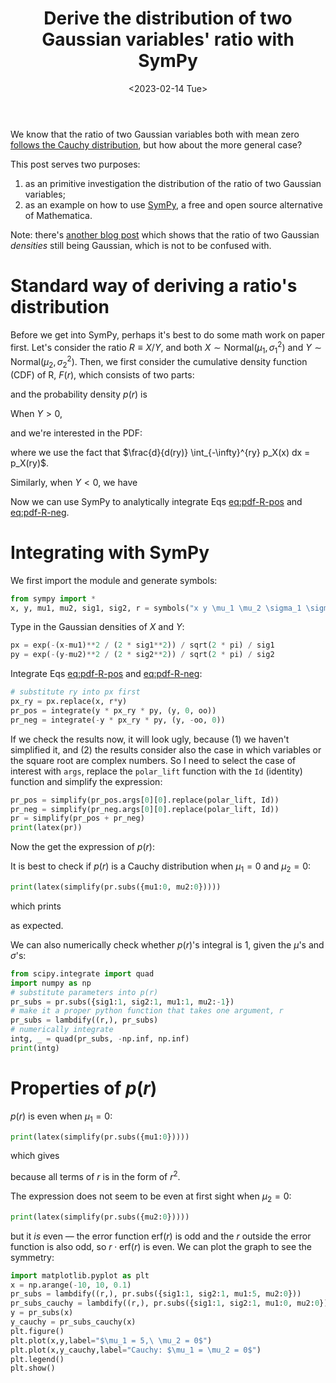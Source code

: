 #+title: Derive the distribution of two Gaussian variables' ratio with SymPy
#+date: <2023-02-14 Tue>
#+PROPERTY: header-args :eval never-export :exports code

We know that the ratio of two Gaussian variables both with mean zero [[https://en.wikipedia.org/wiki/Ratio_distribution][follows the Cauchy distribution]], but how about the more general case?

This post serves two purposes:
1. as an primitive investigation the distribution of the ratio of two Gaussian variables;
2. as an example on how to use [[https://www.sympy.org/en/index.html][SymPy]], a free and open source alternative of Mathematica.

Note: there's [[https://davmre.github.io/blog/statistics/2015/03/27/gaussian_quotient][another blog post]] which shows that the ratio of two Gaussian /densities/ still being Gaussian, which is not to be confused with.

* Standard way of deriving a ratio's distribution
Before we get into SymPy, perhaps it's best to do some math work on paper first.
Let's consider the ratio \(R \equiv X/Y\), and both \(X\sim \text{Normal}(\mu_1, \sigma_1^2)\) and \(Y\sim \text{Normal}(\mu_2, \sigma_2^2)\).
Then, we first consider the cumulative density function (CDF) of R, \(F(r)\), which consists of two parts:
#+NAME: eq:cdf-R
\begin{equation}
    F(r) = P(R \leq r) = P(X \leq rY, Y>0) + P(X \geq rY, Y<0)
\end{equation}
and the probability density \(p(r)\) is
#+NAME: eq:pdf-R
\begin{align}
    p(r) &= \frac{d}{dr} P(X \leq rY, Y>0) + \frac{d}{dr} P(X \geq rY, Y<0) \nonumber \\
        &\equiv p_{+}(r) + p_{-}(r)
\end{align}

When \(Y>0\),
#+NAME: eq:cdf-R-pos
\begin{equation}
    P(X \leq RY) = \int_0^{+\infty} p(y) \left(\int_{-\infty}^{ry} p(x) dx\right) dy
\end{equation}
and we're interested in the PDF:
#+NAME: eq:pdf-R-pos
\begin{align}
    p_+(r) &= \frac{d}{dr}P(X \leq RY) \\
    &= \int_0^{+ \infty} p_Y(y)  \left( \frac{d}{dr} \int_{-\infty}^{ry} p_X(x) dx\right) dy \nonumber \\
    &= \int_0^{+\infty} y p_Y(y) p_X(ry) dy \nonumber
\end{align}
where we use the fact that \(\frac{d}{d(ry)} \int_{-\infty}^{ry} p_X(x) dx = p_X(ry)\).

Similarly, when \(Y<0\), we have
#+NAME: eq:pdf-R-neg
\begin{align}
    p_-(r) &= \frac{d}{dr}P(X \geq RY) = \int_{-\infty}^{0} p_Y(y)  \left( \frac{d}{dr} \int^{+ \infty}_{ry} p_X(x) dx\right) dy \\
    &= - \int^0_{-\infty} y p_Y(y) p_X(ry) dy \nonumber
\end{align}

Now we can use SymPy to analytically integrate Eqs [[eq:pdf-R-pos]] and [[eq:pdf-R-neg]].

* Integrating with SymPy
We first import the module and generate symbols:
#+begin_src python
from sympy import *
x, y, mu1, mu2, sig1, sig2, r = symbols("x y \mu_1 \mu_2 \sigma_1 \sigma_2 r", real=True)
#+end_src

Type in the Gaussian densities of \(X\) and \(Y\):
#+begin_src python
px = exp(-(x-mu1)**2 / (2 * sig1**2)) / sqrt(2 * pi) / sig1
py = exp(-(y-mu2)**2 / (2 * sig2**2)) / sqrt(2 * pi) / sig2
#+end_src

Integrate Eqs [[eq:pdf-R-pos]] and [[eq:pdf-R-neg]]:
#+begin_src python
# substitute ry into px first
px_ry = px.replace(x, r*y)
pr_pos = integrate(y * px_ry * py, (y, 0, oo))
pr_neg = integrate(-y * px_ry * py, (y, -oo, 0))
#+end_src
If we check the results now, it will look ugly, because (1) we haven't simplified it, and (2)
the results consider also the case in which variables or the square root are complex numbers.
So I need to select the case of interest with ~args~, replace the ~polar_lift~ function with the ~Id~ (identity) function and simplify the expression:
#+begin_src python
pr_pos = simplify(pr_pos.args[0][0].replace(polar_lift, Id))
pr_neg = simplify(pr_neg.args[0][0].replace(polar_lift, Id))
pr = simplify(pr_pos + pr_neg)
print(latex(pr))
#+end_src
Now the get the expression of \(p(r)\):
#+NAME: eq:pr
\begin{align}
p(r) &= \frac{\sqrt{2}}{2 \pi \sigma_{1} \left(\sigma_{1}^{2} + \sigma_{2}^{2} r^{2}\right)^{\frac{3}{2}}} e^{- \frac{\mu_{1}^{2} \sigma_{2}^{2} + \mu_{2}^{2} \sigma_{1}^{2}}{2 \sigma_{1}^{2} \sigma_{2}^{2}}} \nonumber \\
& \times \Bigg[\sqrt{2} \sigma_{1}^{2} \sigma_{2} \sqrt{\sigma_{1}^{2} + \sigma_{2}^{2} r^{2}} \nonumber \\
& + \sqrt{\pi} \left(\mu_{1} \sigma_{2}^{2} r + \mu_{2} \sigma_{1}^{2}\right) e^{\frac{\left(\mu_{1} \sigma_{2}^{2} r + \mu_{2} \sigma_{1}^{2}\right)^{2}}{2 \sigma_{1}^{2} \sigma_{2}^{2} \left(\sigma_{1}^{2} + \sigma_{2}^{2} r^{2}\right)}} \left|{\sigma_{1}}\right| \operatorname{erf}{\left(\frac{\sqrt{2} \left(\mu_{1} \sigma_{2}^{2} r + \mu_{2} \sigma_{1}^{2}\right) \left|{\sigma_{1}}\right|}{2 \sigma_{1}^{2} \sigma_{2} \sqrt{\sigma_{1}^{2} + \sigma_{2}^{2} r^{2}}} \right)}\Bigg]
\end{align}

It is best to check if \(p(r)\) is a Cauchy distribution when \(\mu_1 = 0\) and \(\mu_2 = 0\):
#+begin_src python
print(latex(simplify(pr.subs({mu1:0, mu2:0}))))
#+end_src
which prints
#+NAME: eq:cauchy
\begin{equation}
    \frac{\sigma_{1} \sigma_{2}}{\pi \left(\sigma_{1}^{2} + \sigma_{2}^{2} r^{2}\right)}
\end{equation}
as expected.

We can also numerically check whether \(p(r)\)'s integral is 1, given the \(\mu\)'s and \(\sigma\)'s:
#+begin_src python
from scipy.integrate import quad
import numpy as np
# substitute parameters into p(r)
pr_subs = pr.subs({sig1:1, sig2:1, mu1:1, mu2:-1})
# make it a proper python function that takes one argument, r
pr_subs = lambdify((r,), pr_subs)
# numerically integrate
intg, _ = quad(pr_subs, -np.inf, np.inf)
print(intg)
#+end_src

* Properties of \(p(r)\)
\(p(r)\) is even when \(\mu_1 = 0\):
#+begin_src python
print(latex(simplify(pr.subs({mu1:0}))))
#+end_src
which gives
#+NAME: eq:pr-mu1-zero
\begin{align}
p(r) & = \frac{\sigma_{1}}{2 \pi \left(\sigma_{1}^{2} + \sigma_{2}^{2} r^{2}\right)^{\frac{3}{2}}} e^{- \frac{\mu_{2}^{2}}{2 \sigma_{2}^{2}}} \nonumber \\
& \times \Bigg[\sqrt{2\pi} \mu_{2} e^{\frac{\mu_{2}^{2} \sigma_{1}^{2}}{2 \sigma_{2}^{2} \left(\sigma_{1}^{2} + \sigma_{2}^{2} r^{2}\right)}} \left|{\sigma_{1}}\right| \operatorname{erf}{\left(\frac{\sqrt{2} \mu_{2} \left|{\sigma_{1}}\right|}{2 \sigma_{2} \sqrt{\sigma_{1}^{2} + \sigma_{2}^{2} r^{2}}} \right)} \nonumber \\
& + 2 \sigma_{2} \sqrt{\sigma_{1}^{2} + \sigma_{2}^{2} r^{2}}\Bigg]
\end{align}
because all terms of \(r\) is in the form of \(r^2\).

The expression does not seem to be even at first sight when \(\mu_2 = 0\):
#+begin_src python
print(latex(simplify(pr.subs({mu2:0}))))
#+end_src
#+NAME: eq:pr-mu2-zero
\begin{align}
p(r) &= \frac{\sigma_{2}}{2 \pi \sigma_{1} \left(\sigma_{1}^{2} + \sigma_{2}^{2} r^{2}\right)^{\frac{3}{2}}} e^{- \frac{\mu_{1}^{2}}{2 \sigma_{1}^{2}}} \nonumber \\
& \times \Bigg[\sqrt{2\pi} \mu_{1} \sigma_{2} r e^{\frac{\mu_{1}^{2} \sigma_{2}^{2} r^{2}}{2 \sigma_{1}^{2} \left(\sigma_{1}^{2} + \sigma_{2}^{2} r^{2}\right)}} \left|{\sigma_{1}}\right| \operatorname{erf}{\left(\frac{\sqrt{2} \mu_{1} \sigma_{2} r \left|{\sigma_{1}}\right|}{2 \sigma_{1}^{2} \sqrt{\sigma_{1}^{2} + \sigma_{2}^{2} r^{2}}} \right)} \nonumber \\
& + 2 \sigma_{1}^{2} \sqrt{\sigma_{1}^{2} + \sigma_{2}^{2} r^{2}}\Bigg]
\end{align}
but it /is/ even --- the error function \(\mathrm{erf}(r)\) is odd and the \(r\) outside the error function is also odd, so \(r \cdot \mathrm{erf}(r)\) is even.
We can plot the graph to see the symmetry:
#+begin_src python
import matplotlib.pyplot as plt
x = np.arange(-10, 10, 0.1)
pr_subs = lambdify((r,), pr.subs({sig1:1, sig2:1, mu1:5, mu2:0}))
pr_subs_cauchy = lambdify((r,), pr.subs({sig1:1, sig2:1, mu1:0, mu2:0}))
y = pr_subs(x)
y_cauchy = pr_subs_cauchy(x)
plt.figure()
plt.plot(x,y,label="$\mu_1 = 5,\ \mu_2 = 0$")
plt.plot(x,y_cauchy,label="Cauchy: $\mu_1 = \mu_2 = 0$")
plt.legend()
plt.show()
#+end_src

[[../../misc/coding/sympy-gaussian-quotient.png]]
